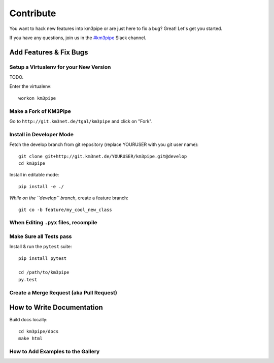 Contribute
==========

You want to hack new features into km3pipe or are just here to fix a
bug? Great! Let's get you started.

If you have any questions, join us in the `#km3pipe`_ Slack channel.

.. _#km3pipe: https://km3net.slack.com/messages/km3pipe

Add Features & Fix Bugs
-----------------------

Setup a Virtualenv for your New Version
~~~~~~~~~~~~~~~~~~~~~~~~~~~~~~~~~~~~~~~

TODO.

Enter the virtualenv::

    workon km3pipe


Make a Fork of KM3Pipe
~~~~~~~~~~~~~~~~~~~~~~

Go to ``http://git.km3net.de/tgal/km3pipe`` and click on "Fork".


Install in Developer Mode
~~~~~~~~~~~~~~~~~~~~~~~~~

Fetch the develop branch from git repository (replace YOURUSER with you
git user name)::

    git clone git+http://git.km3net.de/YOURUSER/km3pipe.git@develop
    cd km3pipe

Install in editable mode::
    
    pip install -e ./ 

*While on the ``develop`` branch*, create a feature branch::

    git co -b feature/my_cool_new_class


When Editing ``.pyx`` files, recompile
~~~~~~~~~~~~~~~~~~~~~~~~~~~~~~~~~~~~~~

Make Sure all Tests pass
~~~~~~~~~~~~~~~~~~~~~~~~

Install & run the ``pytest`` suite::

    pip install pytest

    cd /path/to/km3pipe
    py.test


Create a Merge Request (aka Pull Request)
~~~~~~~~~~~~~~~~~~~~~~~~~~~~~~~~~~~~~~~~~


How to Write Documentation
--------------------------

Build docs locally::
  
  cd km3pipe/docs
  make html

How to Add Examples to the Gallery
~~~~~~~~~~~~~~~~~~~~~~~~~~~~~~~~~~
